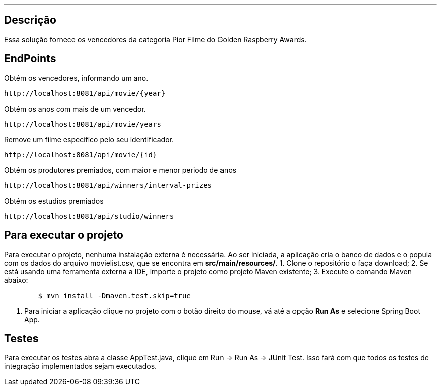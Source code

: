 ---
:spring_version: current
:toc:
:project_id: desafio-rest-service
:spring_version: current
:spring_boot_version: 1.3.0.M4
:icons: font
:source-highlighter: prettify


== Descrição

Essa solução fornece os vencedores da categoria Pior Filme do Golden Raspberry Awards.


## EndPoints
Obtém os vencedores, informando um ano.
----
http://localhost:8081/api/movie/{year}
----
Obtém os anos com mais de um vencedor.
----
http://localhost:8081/api/movie/years
----
Remove um filme especifico pelo seu identificador.
----
http://localhost:8081/api/movie/{id}
----
Obtém os produtores premiados, com maior e menor periodo de anos
----
http://localhost:8081/api/winners/interval-prizes
----
Obtém os estudios premiados
----
http://localhost:8081/api/studio/winners
----

## Para executar o projeto
Para executar o projeto, nenhuma instalação externa é necessária. Ao ser iniciada, a aplicação cria o banco de dados e o popula com os dados do arquivo movielist.csv, que se encontra em *src/main/resources/*.
1. Clone o repositório o faça download;
2. Se está usando uma ferramenta externa a IDE, importe o projeto como projeto Maven existente;
3. Execute o comando Maven abaixo:
```sh
        $ mvn install -Dmaven.test.skip=true
```
4. Para iniciar a aplicação clique no projeto com o botão direito do mouse, vá até a opção *Run As* e selecione Spring Boot App.

## Testes
Para executar os testes abra a classe AppTest.java, clique em Run -> Run As -> JUnit Test. Isso fará com que todos os testes de integração implementados sejam executados.

